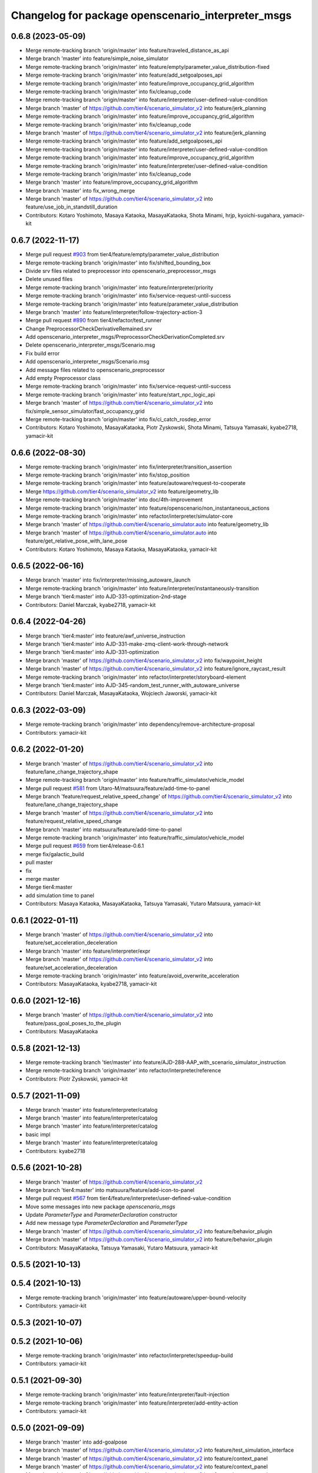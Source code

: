 ^^^^^^^^^^^^^^^^^^^^^^^^^^^^^^^^^^^^^^^^^^^^^^^^^^^
Changelog for package openscenario_interpreter_msgs
^^^^^^^^^^^^^^^^^^^^^^^^^^^^^^^^^^^^^^^^^^^^^^^^^^^

0.6.8 (2023-05-09)
------------------
* Merge remote-tracking branch 'origin/master' into feature/traveled_distance_as_api
* Merge branch 'master' into feature/simple_noise_simulator
* Merge remote-tracking branch 'origin/master' into feature/empty/parameter_value_distribution-fixed
* Merge remote-tracking branch 'origin/master' into feature/add_setgoalposes_api
* Merge remote-tracking branch 'origin/master' into feature/improve_occupancy_grid_algorithm
* Merge remote-tracking branch 'origin/master' into fix/cleanup_code
* Merge remote-tracking branch 'origin/master' into feature/interpreter/user-defined-value-condition
* Merge branch 'master' of https://github.com/tier4/scenario_simulator_v2 into feature/jerk_planning
* Merge remote-tracking branch 'origin/master' into feature/improve_occupancy_grid_algorithm
* Merge remote-tracking branch 'origin/master' into fix/cleanup_code
* Merge branch 'master' of https://github.com/tier4/scenario_simulator_v2 into feature/jerk_planning
* Merge remote-tracking branch 'origin/master' into feature/add_setgoalposes_api
* Merge remote-tracking branch 'origin/master' into feature/interpreter/user-defined-value-condition
* Merge remote-tracking branch 'origin/master' into feature/improve_occupancy_grid_algorithm
* Merge remote-tracking branch 'origin/master' into feature/interpreter/user-defined-value-condition
* Merge remote-tracking branch 'origin/master' into fix/cleanup_code
* Merge branch 'master' into feature/improve_occupancy_grid_algorithm
* Merge branch 'master' into fix_wrong_merge
* Merge branch 'master' of https://github.com/tier4/scenario_simulator_v2 into feature/use_job_in_standstill_duration
* Contributors: Kotaro Yoshimoto, Masaya Kataoka, MasayaKataoka, Shota Minami, hrjp, kyoichi-sugahara, yamacir-kit

0.6.7 (2022-11-17)
------------------
* Merge pull request `#903 <https://github.com/tier4/scenario_simulator_v2/issues/903>`_ from tier4/feature/empty/parameter_value_distribution
* Merge remote-tracking branch 'origin/master' into fix/shifted_bounding_box
* Divide srv files related to preprocessor into openscenario_preprocessor_msgs
* Delete unused files
* Merge remote-tracking branch 'origin/master' into feature/interpreter/priority
* Merge remote-tracking branch 'origin/master' into fix/service-request-until-success
* Merge remote-tracking branch 'origin/master' into feature/parameter_value_distribution
* Merge branch 'master' into feature/interpreter/follow-trajectory-action-3
* Merge pull request `#890 <https://github.com/tier4/scenario_simulator_v2/issues/890>`_ from tier4/refactor/test_runner
* Change PreprocessorCheckDerivativeRemained.srv
* Add openscenario_interpreter_msgs/PreprocessorCheckDerivationCompleted.srv
* Delete openscenario_interpreter_msgs/Scenario.msg
* Fix build error
* Add openscenario_interpreter_msgs/Scenario.msg
* Add message files related to openscenario_preprocessor
* Add empty Preprocessor class
* Merge remote-tracking branch 'origin/master' into fix/service-request-until-success
* Merge remote-tracking branch 'origin/master' into feature/start_npc_logic_api
* Merge branch 'master' of https://github.com/tier4/scenario_simulator_v2 into fix/simple_sensor_simulator/fast_occupancy_grid
* Merge remote-tracking branch 'origin/master' into fix/ci_catch_rosdep_error
* Contributors: Kotaro Yoshimoto, MasayaKataoka, Piotr Zyskowski, Shota Minami, Tatsuya Yamasaki, kyabe2718, yamacir-kit

0.6.6 (2022-08-30)
------------------
* Merge remote-tracking branch 'origin/master' into fix/interpreter/transition_assertion
* Merge remote-tracking branch 'origin/master' into fix/stop_position
* Merge remote-tracking branch 'origin/master' into feature/autoware/request-to-cooperate
* Merge https://github.com/tier4/scenario_simulator_v2 into feature/geometry_lib
* Merge remote-tracking branch 'origin/master' into doc/4th-improvement
* Merge remote-tracking branch 'origin/master' into feature/openscenario/non_instantaneous_actions
* Merge remote-tracking branch 'origin/master' into refactor/interpreter/simulator-core
* Merge branch 'master' of https://github.com/tier4/scenario_simulator.auto into feature/geometry_lib
* Merge branch 'master' of https://github.com/tier4/scenario_simulator.auto into feature/get_relative_pose_with_lane_pose
* Contributors: Kotaro Yoshimoto, Masaya Kataoka, MasayaKataoka, yamacir-kit

0.6.5 (2022-06-16)
------------------
* Merge branch 'master' into fix/interpreter/missing_autoware_launch
* Merge remote-tracking branch 'origin/master' into feature/interpreter/instantaneously-transition
* Merge branch 'tier4:master' into AJD-331-optimization-2nd-stage
* Contributors: Daniel Marczak, kyabe2718, yamacir-kit

0.6.4 (2022-04-26)
------------------
* Merge branch 'tier4:master' into feature/awf_universe_instruction
* Merge branch 'tier4:master' into AJD-331-make-zmq-client-work-through-network
* Merge branch 'tier4:master' into AJD-331-optimization
* Merge branch 'master' of https://github.com/tier4/scenario_simulator_v2 into fix/waypoint_height
* Merge branch 'master' of https://github.com/tier4/scenario_simulator_v2 into feature/ignore_raycast_result
* Merge remote-tracking branch 'origin/master' into refactor/interpreter/storyboard-element
* Merge branch 'tier4:master' into AJD-345-random_test_runner_with_autoware_universe
* Contributors: Daniel Marczak, MasayaKataoka, Wojciech Jaworski, yamacir-kit

0.6.3 (2022-03-09)
------------------
* Merge remote-tracking branch 'origin/master' into dependency/remove-architecture-proposal
* Contributors: yamacir-kit

0.6.2 (2022-01-20)
------------------
* Merge branch 'master' of https://github.com/tier4/scenario_simulator_v2 into feature/lane_change_trajectory_shape
* Merge remote-tracking branch 'origin/master' into feature/traffic_simulator/vehicle_model
* Merge pull request `#581 <https://github.com/tier4/scenario_simulator_v2/issues/581>`_ from Utaro-M/matsuura/feature/add-time-to-panel
* Merge branch 'feature/request_relative_speed_change' of https://github.com/tier4/scenario_simulator_v2 into feature/lane_change_trajectory_shape
* Merge branch 'master' of https://github.com/tier4/scenario_simulator_v2 into feature/request_relative_speed_change
* Merge branch 'master' into matsuura/feature/add-time-to-panel
* Merge remote-tracking branch 'origin/master' into feature/traffic_simulator/vehicle_model
* Merge pull request `#659 <https://github.com/tier4/scenario_simulator_v2/issues/659>`_ from tier4/release-0.6.1
* merge fix/galactic_build
* pull master
* fix
* merge master
* Merge tier4:master
* add simulation time to panel
* Contributors: Masaya Kataoka, MasayaKataoka, Tatsuya Yamasaki, Yutaro Matsuura, yamacir-kit

0.6.1 (2022-01-11)
------------------
* Merge branch 'master' of https://github.com/tier4/scenario_simulator_v2 into feature/set_acceleration_deceleration
* Merge branch 'master' into feature/interpreter/expr
* Merge branch 'master' of https://github.com/tier4/scenario_simulator_v2 into feature/set_acceleration_deceleration
* Merge remote-tracking branch 'origin/master' into feature/avoid_overwrite_acceleration
* Contributors: MasayaKataoka, kyabe2718, yamacir-kit

0.6.0 (2021-12-16)
------------------
* Merge branch 'master' of https://github.com/tier4/scenario_simulator_v2 into feature/pass_goal_poses_to_the_plugin
* Contributors: MasayaKataoka

0.5.8 (2021-12-13)
------------------
* Merge remote-tracking branch 'tier/master' into feature/AJD-288-AAP_with_scenario_simulator_instruction
* Merge remote-tracking branch 'origin/master' into refactor/interpreter/reference
* Contributors: Piotr Zyskowski, yamacir-kit

0.5.7 (2021-11-09)
------------------
* Merge branch 'master' into feature/interpreter/catalog
* Merge branch 'master' into feature/interpreter/catalog
* Merge branch 'master' into feature/interpreter/catalog
* basic impl
* Merge branch 'master' into feature/interpreter/catalog
* Contributors: kyabe2718

0.5.6 (2021-10-28)
------------------
* Merge branch 'master' of https://github.com/tier4/scenario_simulator_v2
* Merge branch 'tier4:master' into matsuura/feature/add-icon-to-panel
* Merge pull request `#567 <https://github.com/tier4/scenario_simulator_v2/issues/567>`_ from tier4/feature/interpreter/user-defined-value-condition
* Move some messages into new package `openscenario_msgs`
* Update `ParameterType` and `ParameterDeclaration` constructor
* Add new message type `ParameterDeclaration` and `ParameterType`
* Merge branch 'master' of https://github.com/tier4/scenario_simulator_v2 into feature/behavior_plugin
* Merge branch 'master' of https://github.com/tier4/scenario_simulator_v2 into feature/behavior_plugin
* Contributors: MasayaKataoka, Tatsuya Yamasaki, Yutaro Matsuura, yamacir-kit

0.5.5 (2021-10-13)
------------------

0.5.4 (2021-10-13)
------------------
* Merge remote-tracking branch 'origin/master' into feature/autoware/upper-bound-velocity
* Contributors: yamacir-kit

0.5.3 (2021-10-07)
------------------

0.5.2 (2021-10-06)
------------------
* Merge remote-tracking branch 'origin/master' into refactor/interpreter/speedup-build
* Contributors: yamacir-kit

0.5.1 (2021-09-30)
------------------
* Merge remote-tracking branch 'origin/master' into feature/interpreter/fault-injection
* Merge remote-tracking branch 'origin/master' into feature/interpreter/add-entity-action
* Contributors: yamacir-kit

0.5.0 (2021-09-09)
------------------
* Merge branch 'master' into add-goalpose
* Merge branch 'master' of https://github.com/tier4/scenario_simulator_v2 into feature/test_simulation_interface
* Merge branch 'master' of https://github.com/tier4/scenario_simulator_v2 into feature/context_panel
* Merge branch 'master' of https://github.com/tier4/scenario_simulator_v2 into feature/context_panel
* Merge branch 'master' of https://github.com/tier4/scenario_simulator_v2 into feature/context_panel
* Merge branch 'master' of github.com:tier4/scenario_simulator.auto into feature/context_panel
* Contributors: Masaya Kataoka, MasayaKataoka

0.4.5 (2021-08-30)
------------------
* Merge remote-tracking branch 'origin/master' into feature/interpreter/cleanup-error-messages
* Merge branch 'master' of https://github.com/tier4/scenario_simulator_v2 into feature/math_test
* Merge remote-tracking branch 'origin/master' into feature/interpreter/cleanup-error-messages
* Merge branch 'master' into AJD-238_scenario_validation
* Contributors: MasayaKataoka, Wojciech Jaworski, yamacir-kit

0.4.4 (2021-08-20)
------------------
* Merge branch 'master' of https://github.com/tier4/scenario_simulator_v2 into feature/add_cpp_scenarios
* Merge branch 'master' into feature/acc-vel-out-of-range
* Contributors: MasayaKataoka, kyabe2718

0.4.3 (2021-08-17)
------------------
* Merge remote-tracking branch 'origin/master' into namespace
* Merge branch 'master' of https://github.com/tier4/scenario_simulator.auto into feature/add_cpp_scenarios
* Merge branch 'master' into namespace
* Contributors: Masaya Kataoka, kyabe2718, yamacir-kit

0.4.2 (2021-07-30)
------------------

0.4.1 (2021-07-30)
------------------

0.4.0 (2021-07-27)
------------------
* Merge remote-tracking branch 'origin/master' into feature/interpreter/traffic-signal-controller-condition
* Contributors: yamacir-kit

0.3.0 (2021-07-13)
------------------
* Merge branch 'master' into traffic_signal_actions
* Contributors: kyabe2718

0.2.0 (2021-06-24)
------------------
* Merge branch 'master' of github.com:tier4/scenario_simulator_v2 into feature/send_ego_command
* Merge branch 'master' of https://github.com/tier4/scenario_simulator.auto into feature/send_ego_command
* Contributors: Masaya Kataoka

0.1.1 (2021-06-21)
------------------
* Merge pull request `#344 <https://github.com/tier4/scenario_simulator_v2/issues/344>`_ from tier4/feature/interpreter/context
* Add new package 'openscenario_interpreter_msgs'
* Contributors: Masaya Kataoka, yamacir-kit
